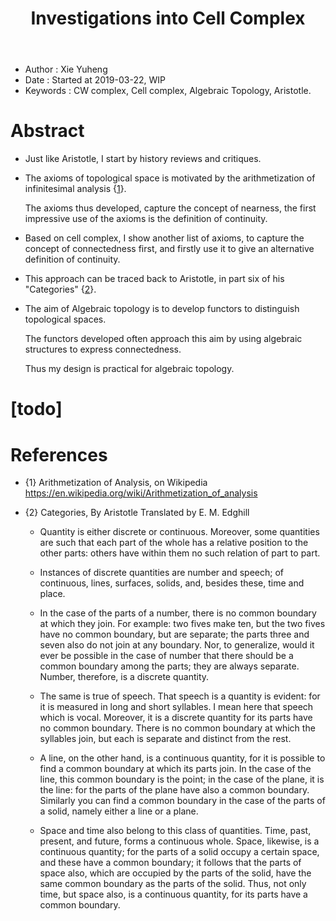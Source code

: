 #+html_head: <link rel="stylesheet" href="../css/org-page.css"/>
#+title: Investigations into Cell Complex

- Author : Xie Yuheng
- Date : Started at 2019-03-22, WIP
- Keywords : CW complex, Cell complex, Algebraic Topology, Aristotle.

* Abstract

  - Just like Aristotle, I start by history reviews and critiques.

  - The axioms of topological space
    is motivated by the arithmetization of infinitesimal analysis {[[arith-analysis][1]]}.

    The axioms thus developed, capture the concept of nearness,
    the first impressive use of the axioms
    is the definition of continuity.

  - Based on cell complex, I show another list of axioms,
    to capture the concept of connectedness first,
    and firstly use it to give an alternative definition of continuity.

  - This approach can be traced back to Aristotle,
    in part six of his "Categories" {[[Categories][2]]}.

  - The aim of Algebraic topology is to develop functors
    to distinguish topological spaces.

    The functors developed often approach this aim
    by using algebraic structures to express connectedness.

    Thus my design is practical for algebraic topology.

* [todo]

* References

  - <<arith-analysis>>
    {1} Arithmetization of Analysis, on Wikipedia
    https://en.wikipedia.org/wiki/Arithmetization_of_analysis



  - <<Categories>>
    {2} Categories, By Aristotle
    Translated by E. M. Edghill

    - Quantity is either discrete or continuous. Moreover, some quantities
      are such that each part of the whole has a relative position to the
      other parts: others have within them no such relation of part to part.

    - Instances of discrete quantities are number and speech;
      of continuous, lines, surfaces, solids,
      and, besides these, time and place.

    - In the case of the parts of a number, there is no common boundary
      at which they join. For example: two fives make ten, but the two fives
      have no common boundary, but are separate; the parts three and seven
      also do not join at any boundary. Nor, to generalize, would it ever
      be possible in the case of number that there should be a common boundary
      among the parts; they are always separate. Number, therefore, is a
      discrete quantity.

    - The same is true of speech. That speech is a quantity is evident:
      for it is measured in long and short syllables. I mean here that speech
      which is vocal. Moreover, it is a discrete quantity for its parts
      have no common boundary. There is no common boundary at which the
      syllables join, but each is separate and distinct from the rest.

    - A line, on the other hand, is a continuous quantity, for it is possible
      to find a common boundary at which its parts join. In the case of
      the line, this common boundary is the point; in the case of the plane,
      it is the line: for the parts of the plane have also a common boundary.
      Similarly you can find a common boundary in the case of the parts
      of a solid, namely either a line or a plane.

    - Space and time also belong to this class of quantities. Time, past,
      present, and future, forms a continuous whole. Space, likewise, is
      a continuous quantity; for the parts of a solid occupy a certain space,
      and these have a common boundary; it follows that the parts of space
      also, which are occupied by the parts of the solid, have the same
      common boundary as the parts of the solid. Thus, not only time, but
      space also, is a continuous quantity, for its parts have a common
      boundary.
